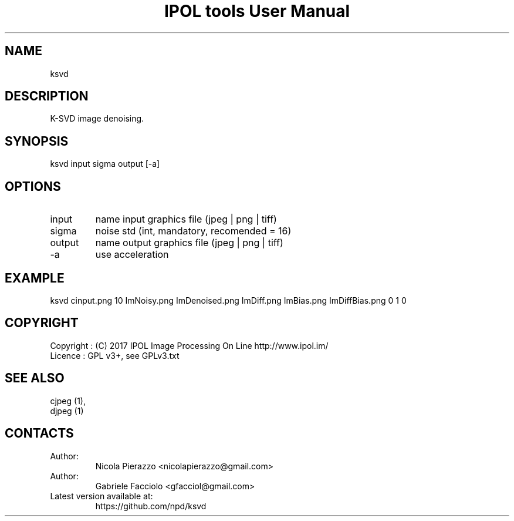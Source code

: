 .TH "IPOL tools User Manual" 1 "03 Feb 2018" "IPOL documentation"

.SH NAME
ksvd

.SH DESCRIPTION
K-SVD image denoising.

.SH SYNOPSIS
ksvd input sigma output [-a]

.SH OPTIONS
.TP
input
name input graphics file (jpeg | png | tiff)
.TP
sigma
noise std (int, mandatory, recomended = 16)
.TP
output
name output graphics file (jpeg | png | tiff)
.TP
-a
use acceleration

.SH EXAMPLE
ksvd cinput.png 10 ImNoisy.png ImDenoised.png ImDiff.png ImBias.png ImDiffBias.png 0 1 0

.SH COPYRIGHT
Copyright : (C) 2017 IPOL Image Processing On Line http://www.ipol.im/
 Licence   : GPL v3+, see GPLv3.txt

.SH SEE ALSO
 cjpeg (1),
 djpeg (1)

.SH CONTACTS
.TP
Author:
Nicola Pierazzo <nicolapierazzo@gmail.com>
.TP
Author:
Gabriele Facciolo <gfacciol@gmail.com>
.TP
Latest version available at:
https://github.com/npd/ksvd
